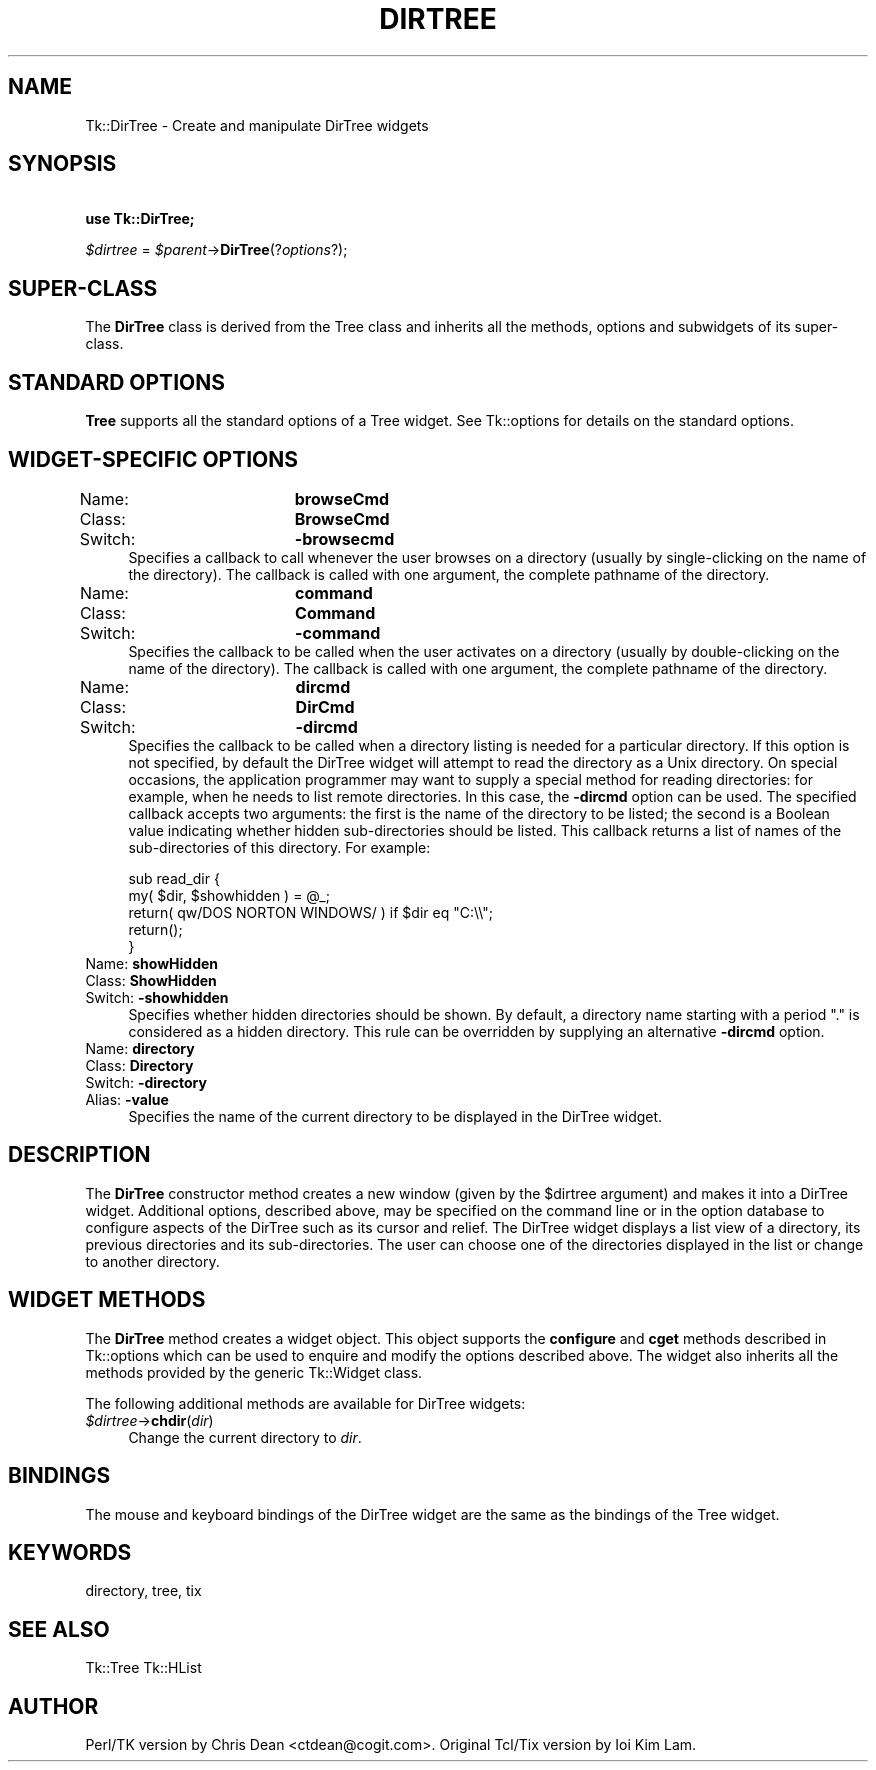 .\" Automatically generated by Pod::Man v1.34, Pod::Parser v1.13
.\"
.\" Standard preamble:
.\" ========================================================================
.de Sh \" Subsection heading
.br
.if t .Sp
.ne 5
.PP
\fB\\$1\fR
.PP
..
.de Sp \" Vertical space (when we can't use .PP)
.if t .sp .5v
.if n .sp
..
.de Vb \" Begin verbatim text
.ft CW
.nf
.ne \\$1
..
.de Ve \" End verbatim text
.ft R
.fi
..
.\" Set up some character translations and predefined strings.  \*(-- will
.\" give an unbreakable dash, \*(PI will give pi, \*(L" will give a left
.\" double quote, and \*(R" will give a right double quote.  | will give a
.\" real vertical bar.  \*(C+ will give a nicer C++.  Capital omega is used to
.\" do unbreakable dashes and therefore won't be available.  \*(C` and \*(C'
.\" expand to `' in nroff, nothing in troff, for use with C<>.
.tr \(*W-|\(bv\*(Tr
.ds C+ C\v'-.1v'\h'-1p'\s-2+\h'-1p'+\s0\v'.1v'\h'-1p'
.ie n \{\
.    ds -- \(*W-
.    ds PI pi
.    if (\n(.H=4u)&(1m=24u) .ds -- \(*W\h'-12u'\(*W\h'-12u'-\" diablo 10 pitch
.    if (\n(.H=4u)&(1m=20u) .ds -- \(*W\h'-12u'\(*W\h'-8u'-\"  diablo 12 pitch
.    ds L" ""
.    ds R" ""
.    ds C` ""
.    ds C' ""
'br\}
.el\{\
.    ds -- \|\(em\|
.    ds PI \(*p
.    ds L" ``
.    ds R" ''
'br\}
.\"
.\" If the F register is turned on, we'll generate index entries on stderr for
.\" titles (.TH), headers (.SH), subsections (.Sh), items (.Ip), and index
.\" entries marked with X<> in POD.  Of course, you'll have to process the
.\" output yourself in some meaningful fashion.
.if \nF \{\
.    de IX
.    tm Index:\\$1\t\\n%\t"\\$2"
..
.    nr % 0
.    rr F
.\}
.\"
.\" For nroff, turn off justification.  Always turn off hyphenation; it makes
.\" way too many mistakes in technical documents.
.hy 0
.if n .na
.\"
.\" Accent mark definitions (@(#)ms.acc 1.5 88/02/08 SMI; from UCB 4.2).
.\" Fear.  Run.  Save yourself.  No user-serviceable parts.
.    \" fudge factors for nroff and troff
.if n \{\
.    ds #H 0
.    ds #V .8m
.    ds #F .3m
.    ds #[ \f1
.    ds #] \fP
.\}
.if t \{\
.    ds #H ((1u-(\\\\n(.fu%2u))*.13m)
.    ds #V .6m
.    ds #F 0
.    ds #[ \&
.    ds #] \&
.\}
.    \" simple accents for nroff and troff
.if n \{\
.    ds ' \&
.    ds ` \&
.    ds ^ \&
.    ds , \&
.    ds ~ ~
.    ds /
.\}
.if t \{\
.    ds ' \\k:\h'-(\\n(.wu*8/10-\*(#H)'\'\h"|\\n:u"
.    ds ` \\k:\h'-(\\n(.wu*8/10-\*(#H)'\`\h'|\\n:u'
.    ds ^ \\k:\h'-(\\n(.wu*10/11-\*(#H)'^\h'|\\n:u'
.    ds , \\k:\h'-(\\n(.wu*8/10)',\h'|\\n:u'
.    ds ~ \\k:\h'-(\\n(.wu-\*(#H-.1m)'~\h'|\\n:u'
.    ds / \\k:\h'-(\\n(.wu*8/10-\*(#H)'\z\(sl\h'|\\n:u'
.\}
.    \" troff and (daisy-wheel) nroff accents
.ds : \\k:\h'-(\\n(.wu*8/10-\*(#H+.1m+\*(#F)'\v'-\*(#V'\z.\h'.2m+\*(#F'.\h'|\\n:u'\v'\*(#V'
.ds 8 \h'\*(#H'\(*b\h'-\*(#H'
.ds o \\k:\h'-(\\n(.wu+\w'\(de'u-\*(#H)/2u'\v'-.3n'\*(#[\z\(de\v'.3n'\h'|\\n:u'\*(#]
.ds d- \h'\*(#H'\(pd\h'-\w'~'u'\v'-.25m'\f2\(hy\fP\v'.25m'\h'-\*(#H'
.ds D- D\\k:\h'-\w'D'u'\v'-.11m'\z\(hy\v'.11m'\h'|\\n:u'
.ds th \*(#[\v'.3m'\s+1I\s-1\v'-.3m'\h'-(\w'I'u*2/3)'\s-1o\s+1\*(#]
.ds Th \*(#[\s+2I\s-2\h'-\w'I'u*3/5'\v'-.3m'o\v'.3m'\*(#]
.ds ae a\h'-(\w'a'u*4/10)'e
.ds Ae A\h'-(\w'A'u*4/10)'E
.    \" corrections for vroff
.if v .ds ~ \\k:\h'-(\\n(.wu*9/10-\*(#H)'\s-2\u~\d\s+2\h'|\\n:u'
.if v .ds ^ \\k:\h'-(\\n(.wu*10/11-\*(#H)'\v'-.4m'^\v'.4m'\h'|\\n:u'
.    \" for low resolution devices (crt and lpr)
.if \n(.H>23 .if \n(.V>19 \
\{\
.    ds : e
.    ds 8 ss
.    ds o a
.    ds d- d\h'-1'\(ga
.    ds D- D\h'-1'\(hy
.    ds th \o'bp'
.    ds Th \o'LP'
.    ds ae ae
.    ds Ae AE
.\}
.rm #[ #] #H #V #F C
.\" ========================================================================
.\"
.IX Title "DIRTREE 1"
.TH DIRTREE 1 "2000-12-30" "perl v5.8.0" "User Contributed Perl Documentation"
.SH "NAME"
Tk::DirTree \- Create and manipulate DirTree widgets
.SH "SYNOPSIS"
.IX Header "SYNOPSIS"
\&\ \fBuse Tk::DirTree;\fR
.PP
\&\ \fI$dirtree\fR = \fI$parent\fR\->\fBDirTree\fR(?\fIoptions\fR?);
.SH "SUPER-CLASS"
.IX Header "SUPER-CLASS"
The \fBDirTree\fR class is derived from the Tree class and inherits
all the methods, options and subwidgets of its super\-class.
.SH "STANDARD OPTIONS"
.IX Header "STANDARD OPTIONS"
\&\fBTree\fR supports all the standard options of a Tree widget.  See
Tk::options for details on the standard options.
.SH "WIDGET-SPECIFIC OPTIONS"
.IX Header "WIDGET-SPECIFIC OPTIONS"
.IP "Name:		\fBbrowseCmd\fR" 4
.IX Item "Name:		browseCmd"
.PD 0
.IP "Class:		\fBBrowseCmd\fR" 4
.IX Item "Class:		BrowseCmd"
.IP "Switch:		\fB\-browsecmd\fR" 4
.IX Item "Switch:		-browsecmd"
.PD
Specifies a callback to call whenever the user browses on a directory
(usually by single-clicking on the name of the directory). The callback
is called with one argument, the complete pathname of the directory.
.IP "Name:		\fBcommand\fR" 4
.IX Item "Name:		command"
.PD 0
.IP "Class:		\fBCommand\fR" 4
.IX Item "Class:		Command"
.IP "Switch:		\fB\-command\fR" 4
.IX Item "Switch:		-command"
.PD
Specifies the callback to be called when the user activates on a directory
(usually by double-clicking on the name of the directory). The callback
is called with one argument, the complete pathname of the directory.
.IP "Name:		\fBdircmd\fR" 4
.IX Item "Name:		dircmd"
.PD 0
.IP "Class:		\fBDirCmd\fR" 4
.IX Item "Class:		DirCmd"
.IP "Switch:		\fB\-dircmd\fR" 4
.IX Item "Switch:		-dircmd"
.PD
Specifies the callback to be called when a directory listing is needed
for a particular directory. If this option is not specified, by
default the DirTree widget will attempt to read the directory as a
Unix directory. On special occasions, the application programmer may
want to supply a special method for reading directories: for example,
when he needs to list remote directories. In this case, the \fB\-dircmd\fR
option can be used. The specified callback accepts two arguments: the
first is the name of the directory to be listed; the second is a
Boolean value indicating whether hidden sub-directories should be
listed. This callback returns a list of names of the sub-directories of
this directory. For example:
.Sp
.Vb 5
\&    sub read_dir {
\&        my( $dir, $showhidden ) = @_;
\&        return( qw/DOS NORTON WINDOWS/ ) if $dir eq "C:\e\e";
\&        return();
\&    }
.Ve
.IP "Name:		\fBshowHidden\fR" 4
.IX Item "Name:		showHidden"
.PD 0
.IP "Class:		\fBShowHidden\fR" 4
.IX Item "Class:		ShowHidden"
.IP "Switch:		\fB\-showhidden\fR" 4
.IX Item "Switch:		-showhidden"
.PD
Specifies whether hidden directories should be shown. By default, a
directory name starting with a period \*(L".\*(R" is considered as a hidden
directory. This rule can be overridden by supplying an alternative
\&\fB\-dircmd\fR option.
.IP "Name:		\fBdirectory\fR" 4
.IX Item "Name:		directory"
.PD 0
.IP "Class:		\fBDirectory\fR" 4
.IX Item "Class:		Directory"
.IP "Switch:		\fB\-directory\fR" 4
.IX Item "Switch:		-directory"
.IP "Alias:		\fB\-value\fR" 4
.IX Item "Alias:		-value"
.PD
Specifies the name of the current directory to be displayed in the
DirTree widget.
.SH "DESCRIPTION"
.IX Header "DESCRIPTION"
The \fBDirTree\fR constructor method creates a new window (given by the \f(CW$dirtree\fR
argument) and makes it into a DirTree widget.  Additional options,
described above, may be specified on the command line or in the
option database to configure aspects of the DirTree such as its
cursor and relief.  The DirTree widget displays a list view of a
directory, its previous directories and its sub\-directories. The
user can choose one of the directories displayed in the list or
change to another directory.
.SH "WIDGET METHODS"
.IX Header "WIDGET METHODS"
The \fBDirTree\fR method creates a widget object.
This object supports the \fBconfigure\fR and \fBcget\fR methods
described in Tk::options which can be used to enquire and
modify the options described above.
The widget also inherits all the methods provided by the generic
Tk::Widget class.
.PP
The following additional methods are available for DirTree widgets:
.IP "\fI$dirtree\fR\->\fBchdir\fR(\fIdir\fR)" 4
.IX Item "$dirtree->chdir(dir)"
Change the current directory to \fIdir\fR.
.SH "BINDINGS"
.IX Header "BINDINGS"
The mouse and keyboard bindings of the DirTree widget are the same as
the bindings of the Tree widget.
.SH "KEYWORDS"
.IX Header "KEYWORDS"
directory, tree, tix
.SH "SEE ALSO"
.IX Header "SEE ALSO"
Tk::Tree
Tk::HList
.SH "AUTHOR"
.IX Header "AUTHOR"
Perl/TK version by Chris Dean <ctdean@cogit.com>.  Original Tcl/Tix
version by Ioi Kim Lam.
